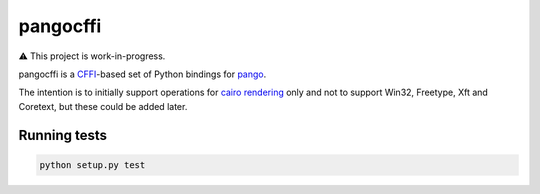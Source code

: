 pangocffi
=========

⚠️ This project is work-in-progress.

pangocffi is a `CFFI`_-based set of Python bindings for pango_.

The intention is to initially support operations for `cairo rendering`_ only and not to support Win32, Freetype, Xft and Coretext, but these could be added later.

Running tests
_____________

.. code-block::

   python setup.py test

.. _CFFI: https://cffi.readthedocs.org/
.. _pango: https://pango.org/
.. _cairo rendering: https://developer.gnome.org/pango/unstable/rendering.html
